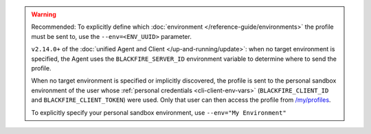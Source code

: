 .. warning::
    Recommended: To explicitly define which
    :doc:`environment </reference-guide/environments>` the profile must be sent
    to, use the ``--env=<ENV_UUID>`` parameter.

    ``v2.14.0+`` of the :doc:`unified Agent and Client </up-and-running/update>`:
    when no target environment is specified, the Agent uses the
    ``BLACKFIRE_SERVER_ID`` environment variable to determine where to send the
    profile.

    When no target environment is specified or implicitly discovered, the profile
    is sent to the personal sandbox environment of the user whose
    :ref:`personal credentials <cli-client-env-vars>` (``BLACKFIRE_CLIENT_ID``
    and ``BLACKFIRE_CLIENT_TOKEN``) were used. Only that user can then access
    the profile from `/my/profiles </my/profiles>`_.

    To explicitly specify your personal sandbox environment, use
    ``--env="My Environment"``
